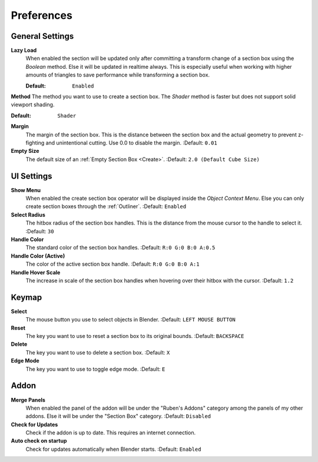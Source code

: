 ###########
Preferences
###########


****************
General Settings
****************
 
**Lazy Load**
 When enabled the section will be updated only after committing a transform change of a section box using the *Boolean* method.
 Else it will be updated in realtime always. This is especially useful when working with higher amounts of triangles to save performance while transforming a section box.

 :Default: ``Enabled``

**Method**
The method you want to use to create a section box. The *Shader* method is faster but does not support solid viewport shading.

:Default: ``Shader``

**Margin**
  The margin of the section box. This is the distance between the section box and the actual geometry to prevent z-fighting and unintentional cutting. Use 0.0 to disable the margin.
  :Default: ``0.01``

**Empty Size**
 The default size of an :ref:`Empty Section Box <Create>`.
 :Default: ``2.0 (Default Cube Size)``

***********
UI Settings
***********

**Show Menu**
 When enabled the create section box operator will be displayed inside the *Object Context Menu*.
 Else you can only create section boxes through the :ref:`Outliner`.
 :Default: ``Enabled``

**Select Radius**
 The hitbox radius of the section box handles. This is the distance from the mouse cursor to the handle to select it.
 :Default: ``30``

**Handle Color**
  The standard color of the section box handles.
  :Default: ``R:0 G:0 B:0 A:0.5``

**Handle Color (Active)**
  The color of the active section box handle.
  :Default: ``R:0 G:0 B:0 A:1``

**Handle Hover Scale**
  The increase in scale of the section box handles when hovering over their hitbox with the cursor.
  :Default: ``1.2``

******
Keymap
******

**Select**
 The mouse button you use to select objects in Blender.
 :Default: ``LEFT MOUSE BUTTON``

**Reset**
 The key you want to use to reset a section box to its original bounds.
 :Default: ``BACKSPACE``

**Delete**
 The key you want to use to delete a section box.
 :Default: ``X``

**Edge Mode**
  The key you want to use to toggle edge mode.
  :Default: ``E``

*****
Addon
*****

**Merge Panels**
 When enabled the panel of the addon will be under the "Ruben's Addons" category among the panels of my other addons.
 Else it will be under the "Section Box" category.
 :Default: ``Disabled``

**Check for Updates**
 Check if the addon is up to date. This requires an internet connection.

**Auto check on startup**
  Check for updates automatically when Blender starts.
  :Default: ``Enabled``


